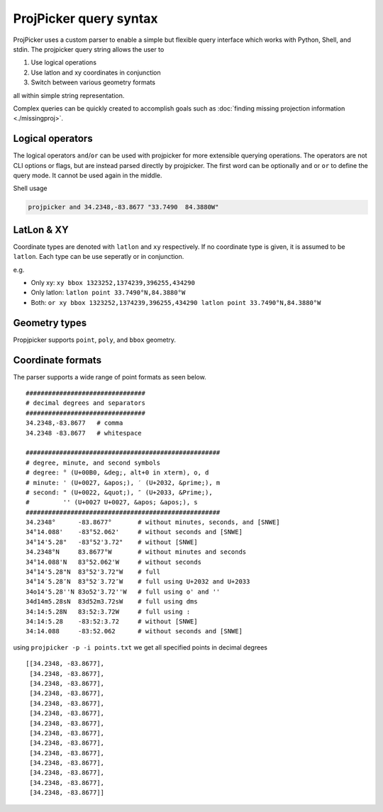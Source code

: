 ProjPicker query syntax
=======================

ProjPicker uses a custom parser to enable a simple but flexible query interface
which works with Python, Shell, and stdin.
The projpicker query string allows the user to

1. Use logical operations
2. Use latlon and xy coordinates in conjunction
3. Switch between various geometry formats

all within simple string representation.

Complex queries can be quickly created to accomplish goals such as :doc:`finding
missing projection information <./missingproj>`.


Logical operators
-----------------

The logical operators ``and``/``or`` can be used with projpicker for more
extensible querying operations.
The operators are not CLI options or flags, but are instead parsed directly by
projpicker.
The first word can be optionally ``and`` or ``or`` to define the query mode.
It cannot be used again in the middle.

Shell usage

.. code-block:: shell

    projpicker and 34.2348,-83.8677 "33.7490  84.3880W"


LatLon & XY
-----------

Coordinate types are denoted with ``latlon`` and ``xy`` respectively.
If no coordinate type is given, it is assumed to be ``latlon``.
Each type can be use seperatly or in conjunction.

e.g.

- Only xy: ``xy bbox 1323252,1374239,396255,434290``
- Only latlon: ``latlon point 33.7490°N,84.3880°W``
- Both: ``or xy bbox 1323252,1374239,396255,434290 latlon point 33.7490°N,84.3880°W``

Geometry types
--------------

Propjpicker supports ``point``, ``poly``, and ``bbox`` geometry.


Coordinate formats
------------------
The parser supports a wide range of point formats as seen below.

::

    ################################
    # decimal degrees and separators
    ################################
    34.2348,-83.8677   # comma
    34.2348 -83.8677   # whitespace

    ####################################################
    # degree, minute, and second symbols
    # degree: ° (U+00B0, &deg;, alt+0 in xterm), o, d
    # minute: ' (U+0027, &apos;), ′ (U+2032, &prime;), m
    # second: " (U+0022, &quot;), ″ (U+2033, &Prime;),
    #         '' (U+0027 U+0027, &apos; &apos;), s
    ####################################################
    34.2348°      -83.8677°       # without minutes, seconds, and [SNWE]
    34°14.088'    -83°52.062'     # without seconds and [SNWE]
    34°14'5.28"   -83°52'3.72"    # without [SNWE]
    34.2348°N     83.8677°W       # without minutes and seconds
    34°14.088'N   83°52.062'W     # without seconds
    34°14'5.28"N  83°52'3.72"W    # full
    34°14′5.28″N  83°52′3.72″W    # full using U+2032 and U+2033
    34o14'5.28''N 83o52'3.72''W   # full using o' and ''
    34d14m5.28sN  83d52m3.72sW    # full using dms
    34:14:5.28N   83:52:3.72W     # full using :
    34:14:5.28    -83:52:3.72     # without [SNWE]
    34:14.088     -83:52.062      # without seconds and [SNWE]

using ``projpicker -p -i points.txt`` we get all specified points in decimal
degrees

::

    [[34.2348, -83.8677],
     [34.2348, -83.8677],
     [34.2348, -83.8677],
     [34.2348, -83.8677],
     [34.2348, -83.8677],
     [34.2348, -83.8677],
     [34.2348, -83.8677],
     [34.2348, -83.8677],
     [34.2348, -83.8677],
     [34.2348, -83.8677],
     [34.2348, -83.8677],
     [34.2348, -83.8677],
     [34.2348, -83.8677],
     [34.2348, -83.8677]]

